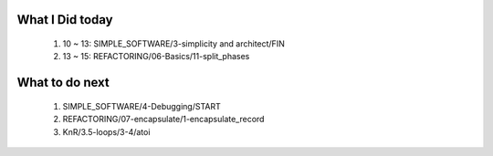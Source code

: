 What I Did today
----------------
   1. 10 ~ 13: SIMPLE_SOFTWARE/3-simplicity and architect/FIN
   #. 13 ~ 15: REFACTORING/06-Basics/11-split_phases

What to do next
---------------
   1. SIMPLE_SOFTWARE/4-Debugging/START
   #. REFACTORING/07-encapsulate/1-encapsulate_record
   #. KnR/3.5-loops/3-4/atoi

